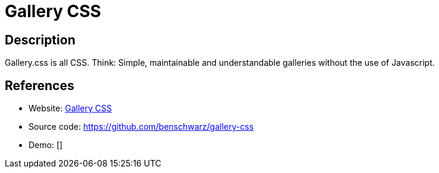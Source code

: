 = Gallery CSS

:Name:          Gallery CSS
:Language:      CSS
:License:       MIT
:Topic:         Photo and Video Galleries
:Category:      
:Subcategory:   

// END-OF-HEADER. DO NOT MODIFY OR DELETE THIS LINE

== Description

Gallery.css is all CSS. Think: Simple, maintainable and understandable galleries without the use of Javascript.

== References

* Website: https://benschwarz.github.io/gallery-css/[Gallery CSS]
* Source code: https://github.com/benschwarz/gallery-css[https://github.com/benschwarz/gallery-css]
* Demo: []
